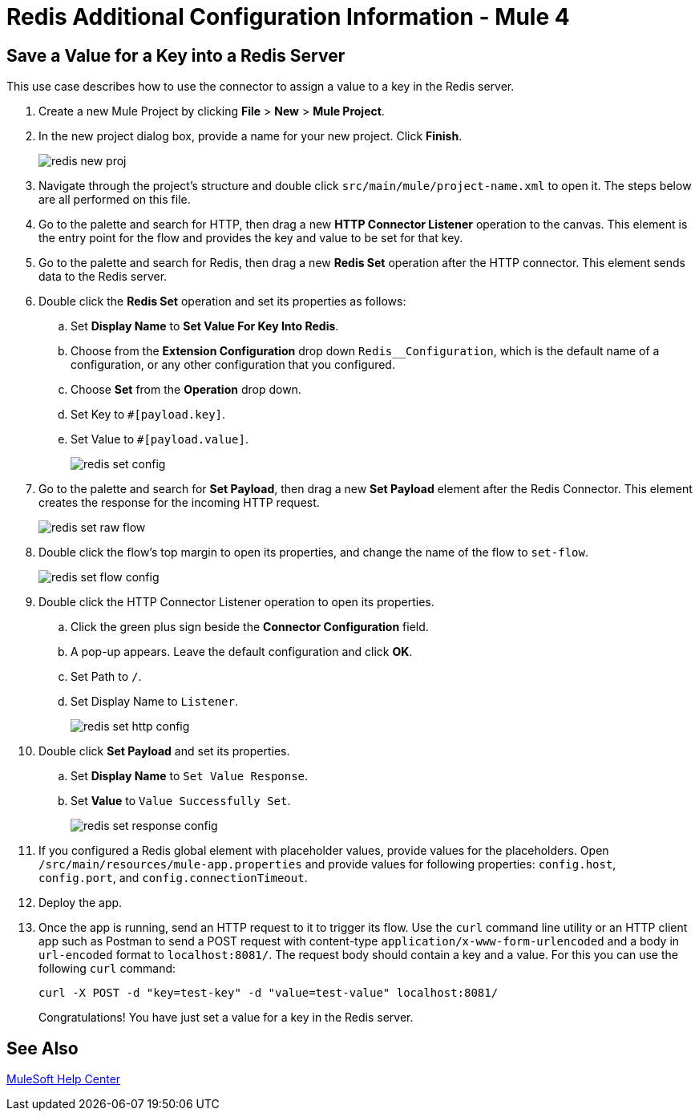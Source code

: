 = Redis Additional Configuration Information - Mule 4

[[savevalue]]
== Save a Value for a Key into a Redis Server

This use case describes how to use the connector to assign a value to a key in the Redis server.

. Create a new Mule Project by clicking *File* > *New* > *Mule Project*.
. In the new project dialog box, provide a name for your new project. Click *Finish*.
+
image::redis-new-proj.png[]
+
. Navigate through the project's structure and double click `src/main/mule/project-name.xml` to open it. The steps below are all performed on this file.
. Go to the palette and search for HTTP, then drag a new *HTTP Connector Listener* operation to the canvas. This element is the entry point for the flow and provides the key and value to be set for that key.
. Go to the palette and search for Redis, then drag a new *Redis Set* operation after the HTTP connector. This element sends data to the Redis server.
+
. Double click the *Redis Set* operation and set its properties as follows:
.. Set *Display Name* to *Set Value For Key Into Redis*.
.. Choose from the *Extension Configuration* drop down `Redis__Configuration`, which is the default name of a configuration, or any other configuration that you configured.
.. Choose *Set* from the *Operation* drop down.
.. Set Key to `#[payload.key]`.
.. Set Value to `#[payload.value]`.
+
image::redis-set-config.png[]
+
. Go to the palette and search for *Set Payload*, then drag a new *Set Payload* element after the Redis Connector. This element creates the response for the incoming HTTP request.
+
image::redis-set-raw-flow.png[]
+
. Double click the flow's top margin to open its properties, and change the name of the flow to `set-flow`.
+
image::redis-set-flow-config.png[]
+
. Double click the HTTP Connector Listener operation to open its properties.
.. Click the green plus sign beside the *Connector Configuration* field.
.. A pop-up appears. Leave the default configuration and click *OK*.
.. Set Path to `/`.
.. Set Display Name to `Listener`.
+
image::redis-set-http-config.png[]
+
. Double click *Set Payload* and set its properties.
.. Set *Display Name* to `Set Value Response`.
.. Set *Value* to `Value Successfully Set`.
+
image::redis-set-response-config.png[]
+
. If you configured a Redis global element with placeholder values, provide values for the placeholders. Open `/src/main/resources/mule-app.properties` and provide values for following properties: `config.host`, `config.port`, and `config.connectionTimeout`.
. Deploy the app.
. Once the app is running, send an HTTP request to it to trigger its flow. Use the `curl` command line utility or an HTTP client app such as Postman to send a POST request with content-type `application/x-www-form-urlencoded` and a body in `url-encoded` format to `+localhost:8081/+`. The request body should contain a key and a value. For this you can use the following `curl` command:
+
`curl -X POST -d "key=test-key" -d "value=test-value" localhost:8081/`
+
Congratulations! You have just set a value for a key in the Redis server.


== See Also

https://help.mulesoft.com[MuleSoft Help Center]
